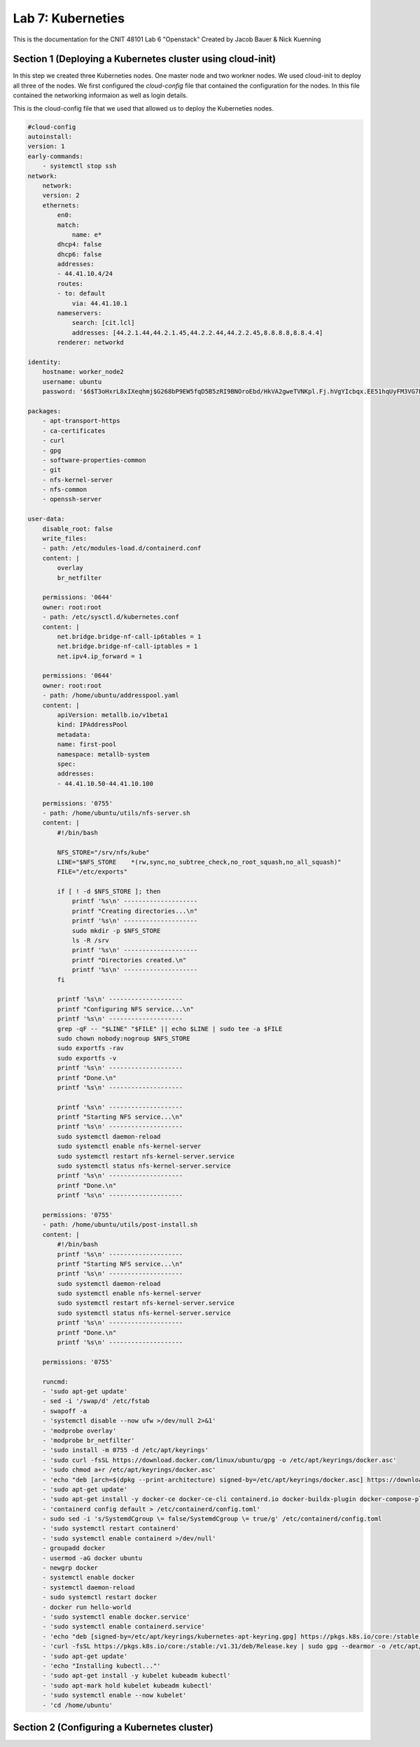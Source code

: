 ==========================================
Lab 7: Kuberneties
==========================================

This is the documentation for the CNIT 48101 Lab 6 "Openstack" Created by Jacob Bauer & Nick Kuenning


Section 1 (Deploying a Kubernetes cluster using cloud-init) 
###############################################################
In this step we created three Kuberneties nodes. One master node and two workner nodes. We used cloud-init to deploy all three of the nodes. We first configured the `cloud-config` file that contained the configuration for the nodes. In this file contained the networking informaion as well as login details. 

This is the cloud-config file that we used that allowed us to deploy the Kuberneties nodes.

.. code-block::

    #cloud-config
    autoinstall:
    version: 1
    early-commands:
        - systemctl stop ssh
    network:
        network:
        version: 2
        ethernets:
            en0:
            match:
                name: e*
            dhcp4: false
            dhcp6: false
            addresses:
            - 44.41.10.4/24
            routes:
            - to: default
                via: 44.41.10.1
            nameservers:
                search: [cit.lcl]
                addresses: [44.2.1.44,44.2.1.45,44.2.2.44,44.2.2.45,8.8.8.8,8.8.4.4]
            renderer: networkd
    
    identity:
        hostname: worker_node2
        username: ubuntu
        password: '$6$T3oHxrL8xIXeqhmj$G268bP9EW5fqD5B5zRI9BNOroEbd/HkVA2gweTVNKpl.Fj.hVgYIcbqx.EE51hqUyFM3VG7LBUYs611CjPEUD/'

    packages:
        - apt-transport-https
        - ca-certificates
        - curl
        - gpg
        - software-properties-common
        - git
        - nfs-kernel-server
        - nfs-common
        - openssh-server

    user-data:
        disable_root: false
        write_files:
        - path: /etc/modules-load.d/containerd.conf
        content: |
            overlay
            br_netfilter

        permissions: '0644'
        owner: root:root
        - path: /etc/sysctl.d/kubernetes.conf
        content: |
            net.bridge.bridge-nf-call-ip6tables = 1
            net.bridge.bridge-nf-call-iptables = 1
            net.ipv4.ip_forward = 1

        permissions: '0644'
        owner: root:root
        - path: /home/ubuntu/addresspool.yaml
        content: |
            apiVersion: metallb.io/v1beta1
            kind: IPAddressPool
            metadata:
            name: first-pool
            namespace: metallb-system
            spec:
            addresses:
            - 44.41.10.50-44.41.10.100

        permissions: '0755'
        - path: /home/ubuntu/utils/nfs-server.sh
        content: |
            #!/bin/bash
            
            NFS_STORE="/srv/nfs/kube"
            LINE="$NFS_STORE	*(rw,sync,no_subtree_check,no_root_squash,no_all_squash)"
            FILE="/etc/exports"

            if [ ! -d $NFS_STORE ]; then
                printf '%s\n' --------------------
                printf "Creating directories...\n"
                printf '%s\n' --------------------
                sudo mkdir -p $NFS_STORE
                ls -R /srv
                printf '%s\n' --------------------
                printf "Directories created.\n"
                printf '%s\n' --------------------
            fi

            printf '%s\n' --------------------
            printf "Configuring NFS service...\n"
            printf '%s\n' --------------------
            grep -qF -- "$LINE" "$FILE" || echo $LINE | sudo tee -a $FILE
            sudo chown nobody:nogroup $NFS_STORE
            sudo exportfs -rav
            sudo exportfs -v
            printf '%s\n' --------------------
            printf "Done.\n"
            printf '%s\n' --------------------

            printf '%s\n' --------------------
            printf "Starting NFS service...\n"
            printf '%s\n' --------------------
            sudo systemctl daemon-reload
            sudo systemctl enable nfs-kernel-server
            sudo systemctl restart nfs-kernel-server.service
            sudo systemctl status nfs-kernel-server.service
            printf '%s\n' --------------------
            printf "Done.\n"
            printf '%s\n' --------------------
            
        permissions: '0755'
        - path: /home/ubuntu/utils/post-install.sh
        content: |
            #!/bin/bash
            printf '%s\n' --------------------
            printf "Starting NFS service...\n"
            printf '%s\n' --------------------
            sudo systemctl daemon-reload
            sudo systemctl enable nfs-kernel-server
            sudo systemctl restart nfs-kernel-server.service
            sudo systemctl status nfs-kernel-server.service
            printf '%s\n' --------------------
            printf "Done.\n"
            printf '%s\n' --------------------
            
        permissions: '0755'

        runcmd:
        - 'sudo apt-get update'
        - sed -i '/swap/d' /etc/fstab
        - swapoff -a
        - 'systemctl disable --now ufw >/dev/null 2>&1'
        - 'modprobe overlay'
        - 'modprobe br_netfilter'
        - 'sudo install -m 0755 -d /etc/apt/keyrings'
        - 'sudo curl -fsSL https://download.docker.com/linux/ubuntu/gpg -o /etc/apt/keyrings/docker.asc'
        - 'sudo chmod a+r /etc/apt/keyrings/docker.asc'
        - 'echo "deb [arch=$(dpkg --print-architecture) signed-by=/etc/apt/keyrings/docker.asc] https://download.docker.com/linux/ubuntu $(. /etc/os-release && echo "$VERSION_CODENAME") stable" | sudo tee /etc/apt/sources.list.d/docker.list > /dev/null'
        - 'sudo apt-get update'
        - 'sudo apt-get install -y docker-ce docker-ce-cli containerd.io docker-buildx-plugin docker-compose-plugin'
        - 'containerd config default > /etc/containerd/config.toml'
        - sudo sed -i 's/SystemdCgroup \= false/SystemdCgroup \= true/g' /etc/containerd/config.toml
        - 'sudo systemctl restart containerd'
        - 'sudo systemctl enable containerd >/dev/null'
        - groupadd docker
        - usermod -aG docker ubuntu
        - newgrp docker
        - systemctl enable docker
        - systemctl daemon-reload
        - sudo systemctl restart docker
        - docker run hello-world
        - 'sudo systemctl enable docker.service'
        - 'sudo systemctl enable containerd.service'
        - 'echo "deb [signed-by=/etc/apt/keyrings/kubernetes-apt-keyring.gpg] https://pkgs.k8s.io/core:/stable:/v1.31/deb/ /" | sudo tee /etc/apt/sources.list.d/kubernetes.list'
        - 'curl -fsSL https://pkgs.k8s.io/core:/stable:/v1.31/deb/Release.key | sudo gpg --dearmor -o /etc/apt/keyrings/kubernetes-apt-keyring.gpg'
        - 'sudo apt-get update'
        - 'echo "Installing kubectl..."'
        - 'sudo apt-get install -y kubelet kubeadm kubectl'
        - 'sudo apt-mark hold kubelet kubeadm kubectl'
        - 'sudo systemctl enable --now kubelet'
        - 'cd /home/ubuntu'

Section 2 (Configuring a Kubernetes cluster)
###########################################
